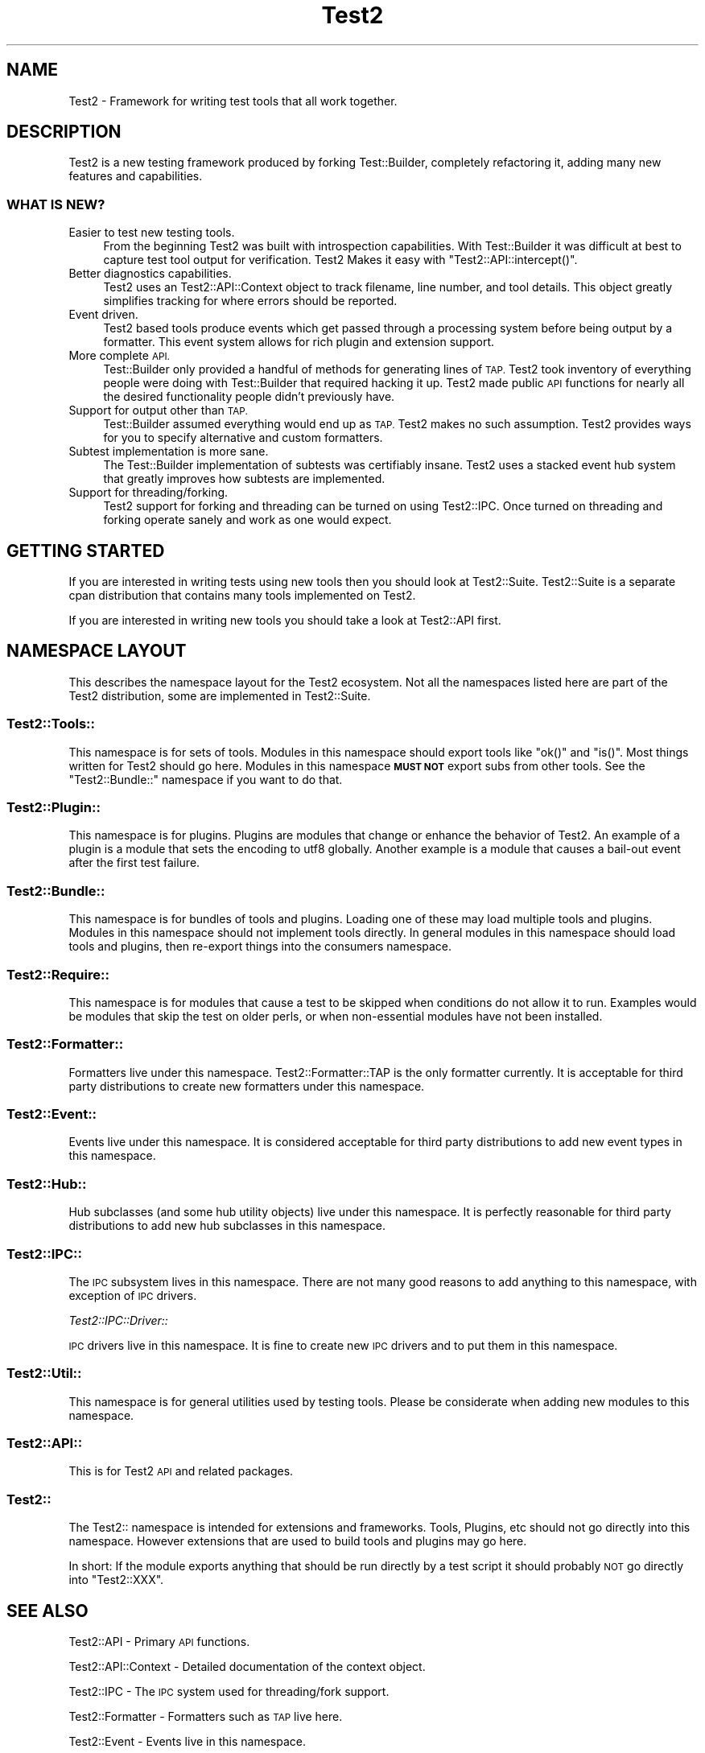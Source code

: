 .\" Automatically generated by Pod::Man 4.14 (Pod::Simple 3.43)
.\"
.\" Standard preamble:
.\" ========================================================================
.de Sp \" Vertical space (when we can't use .PP)
.if t .sp .5v
.if n .sp
..
.de Vb \" Begin verbatim text
.ft CW
.nf
.ne \\$1
..
.de Ve \" End verbatim text
.ft R
.fi
..
.\" Set up some character translations and predefined strings.  \*(-- will
.\" give an unbreakable dash, \*(PI will give pi, \*(L" will give a left
.\" double quote, and \*(R" will give a right double quote.  \*(C+ will
.\" give a nicer C++.  Capital omega is used to do unbreakable dashes and
.\" therefore won't be available.  \*(C` and \*(C' expand to `' in nroff,
.\" nothing in troff, for use with C<>.
.tr \(*W-
.ds C+ C\v'-.1v'\h'-1p'\s-2+\h'-1p'+\s0\v'.1v'\h'-1p'
.ie n \{\
.    ds -- \(*W-
.    ds PI pi
.    if (\n(.H=4u)&(1m=24u) .ds -- \(*W\h'-12u'\(*W\h'-12u'-\" diablo 10 pitch
.    if (\n(.H=4u)&(1m=20u) .ds -- \(*W\h'-12u'\(*W\h'-8u'-\"  diablo 12 pitch
.    ds L" ""
.    ds R" ""
.    ds C` ""
.    ds C' ""
'br\}
.el\{\
.    ds -- \|\(em\|
.    ds PI \(*p
.    ds L" ``
.    ds R" ''
.    ds C`
.    ds C'
'br\}
.\"
.\" Escape single quotes in literal strings from groff's Unicode transform.
.ie \n(.g .ds Aq \(aq
.el       .ds Aq '
.\"
.\" If the F register is >0, we'll generate index entries on stderr for
.\" titles (.TH), headers (.SH), subsections (.SS), items (.Ip), and index
.\" entries marked with X<> in POD.  Of course, you'll have to process the
.\" output yourself in some meaningful fashion.
.\"
.\" Avoid warning from groff about undefined register 'F'.
.de IX
..
.nr rF 0
.if \n(.g .if rF .nr rF 1
.if (\n(rF:(\n(.g==0)) \{\
.    if \nF \{\
.        de IX
.        tm Index:\\$1\t\\n%\t"\\$2"
..
.        if !\nF==2 \{\
.            nr % 0
.            nr F 2
.        \}
.    \}
.\}
.rr rF
.\"
.\" Accent mark definitions (@(#)ms.acc 1.5 88/02/08 SMI; from UCB 4.2).
.\" Fear.  Run.  Save yourself.  No user-serviceable parts.
.    \" fudge factors for nroff and troff
.if n \{\
.    ds #H 0
.    ds #V .8m
.    ds #F .3m
.    ds #[ \f1
.    ds #] \fP
.\}
.if t \{\
.    ds #H ((1u-(\\\\n(.fu%2u))*.13m)
.    ds #V .6m
.    ds #F 0
.    ds #[ \&
.    ds #] \&
.\}
.    \" simple accents for nroff and troff
.if n \{\
.    ds ' \&
.    ds ` \&
.    ds ^ \&
.    ds , \&
.    ds ~ ~
.    ds /
.\}
.if t \{\
.    ds ' \\k:\h'-(\\n(.wu*8/10-\*(#H)'\'\h"|\\n:u"
.    ds ` \\k:\h'-(\\n(.wu*8/10-\*(#H)'\`\h'|\\n:u'
.    ds ^ \\k:\h'-(\\n(.wu*10/11-\*(#H)'^\h'|\\n:u'
.    ds , \\k:\h'-(\\n(.wu*8/10)',\h'|\\n:u'
.    ds ~ \\k:\h'-(\\n(.wu-\*(#H-.1m)'~\h'|\\n:u'
.    ds / \\k:\h'-(\\n(.wu*8/10-\*(#H)'\z\(sl\h'|\\n:u'
.\}
.    \" troff and (daisy-wheel) nroff accents
.ds : \\k:\h'-(\\n(.wu*8/10-\*(#H+.1m+\*(#F)'\v'-\*(#V'\z.\h'.2m+\*(#F'.\h'|\\n:u'\v'\*(#V'
.ds 8 \h'\*(#H'\(*b\h'-\*(#H'
.ds o \\k:\h'-(\\n(.wu+\w'\(de'u-\*(#H)/2u'\v'-.3n'\*(#[\z\(de\v'.3n'\h'|\\n:u'\*(#]
.ds d- \h'\*(#H'\(pd\h'-\w'~'u'\v'-.25m'\f2\(hy\fP\v'.25m'\h'-\*(#H'
.ds D- D\\k:\h'-\w'D'u'\v'-.11m'\z\(hy\v'.11m'\h'|\\n:u'
.ds th \*(#[\v'.3m'\s+1I\s-1\v'-.3m'\h'-(\w'I'u*2/3)'\s-1o\s+1\*(#]
.ds Th \*(#[\s+2I\s-2\h'-\w'I'u*3/5'\v'-.3m'o\v'.3m'\*(#]
.ds ae a\h'-(\w'a'u*4/10)'e
.ds Ae A\h'-(\w'A'u*4/10)'E
.    \" corrections for vroff
.if v .ds ~ \\k:\h'-(\\n(.wu*9/10-\*(#H)'\s-2\u~\d\s+2\h'|\\n:u'
.if v .ds ^ \\k:\h'-(\\n(.wu*10/11-\*(#H)'\v'-.4m'^\v'.4m'\h'|\\n:u'
.    \" for low resolution devices (crt and lpr)
.if \n(.H>23 .if \n(.V>19 \
\{\
.    ds : e
.    ds 8 ss
.    ds o a
.    ds d- d\h'-1'\(ga
.    ds D- D\h'-1'\(hy
.    ds th \o'bp'
.    ds Th \o'LP'
.    ds ae ae
.    ds Ae AE
.\}
.rm #[ #] #H #V #F C
.\" ========================================================================
.\"
.IX Title "Test2 3pm"
.TH Test2 3pm "2022-03-18" "perl v5.36.0" "Perl Programmers Reference Guide"
.\" For nroff, turn off justification.  Always turn off hyphenation; it makes
.\" way too many mistakes in technical documents.
.if n .ad l
.nh
.SH "NAME"
Test2 \- Framework for writing test tools that all work together.
.SH "DESCRIPTION"
.IX Header "DESCRIPTION"
Test2 is a new testing framework produced by forking Test::Builder,
completely refactoring it, adding many new features and capabilities.
.SS "\s-1WHAT IS NEW\s0?"
.IX Subsection "WHAT IS NEW?"
.IP "Easier to test new testing tools." 4
.IX Item "Easier to test new testing tools."
From the beginning Test2 was built with introspection capabilities. With
Test::Builder it was difficult at best to capture test tool output for
verification. Test2 Makes it easy with \f(CW\*(C`Test2::API::intercept()\*(C'\fR.
.IP "Better diagnostics capabilities." 4
.IX Item "Better diagnostics capabilities."
Test2 uses an Test2::API::Context object to track filename, line number, and
tool details. This object greatly simplifies tracking for where errors should
be reported.
.IP "Event driven." 4
.IX Item "Event driven."
Test2 based tools produce events which get passed through a processing system
before being output by a formatter. This event system allows for rich plugin
and extension support.
.IP "More complete \s-1API.\s0" 4
.IX Item "More complete API."
Test::Builder only provided a handful of methods for generating lines of \s-1TAP.\s0
Test2 took inventory of everything people were doing with Test::Builder that
required hacking it up. Test2 made public \s-1API\s0 functions for nearly all the
desired functionality people didn't previously have.
.IP "Support for output other than \s-1TAP.\s0" 4
.IX Item "Support for output other than TAP."
Test::Builder assumed everything would end up as \s-1TAP.\s0 Test2 makes no such
assumption. Test2 provides ways for you to specify alternative and custom
formatters.
.IP "Subtest implementation is more sane." 4
.IX Item "Subtest implementation is more sane."
The Test::Builder implementation of subtests was certifiably insane. Test2 uses
a stacked event hub system that greatly improves how subtests are implemented.
.IP "Support for threading/forking." 4
.IX Item "Support for threading/forking."
Test2 support for forking and threading can be turned on using Test2::IPC.
Once turned on threading and forking operate sanely and work as one would
expect.
.SH "GETTING STARTED"
.IX Header "GETTING STARTED"
If you are interested in writing tests using new tools then you should look at
Test2::Suite. Test2::Suite is a separate cpan distribution that contains
many tools implemented on Test2.
.PP
If you are interested in writing new tools you should take a look at
Test2::API first.
.SH "NAMESPACE LAYOUT"
.IX Header "NAMESPACE LAYOUT"
This describes the namespace layout for the Test2 ecosystem. Not all the
namespaces listed here are part of the Test2 distribution, some are implemented
in Test2::Suite.
.SS "Test2::Tools::"
.IX Subsection "Test2::Tools::"
This namespace is for sets of tools. Modules in this namespace should export
tools like \f(CW\*(C`ok()\*(C'\fR and \f(CW\*(C`is()\*(C'\fR. Most things written for Test2 should go here.
Modules in this namespace \fB\s-1MUST NOT\s0\fR export subs from other tools. See the
\&\*(L"Test2::Bundle::\*(R" namespace if you want to do that.
.SS "Test2::Plugin::"
.IX Subsection "Test2::Plugin::"
This namespace is for plugins. Plugins are modules that change or enhance the
behavior of Test2. An example of a plugin is a module that sets the encoding to
utf8 globally. Another example is a module that causes a bail-out event after
the first test failure.
.SS "Test2::Bundle::"
.IX Subsection "Test2::Bundle::"
This namespace is for bundles of tools and plugins. Loading one of these may
load multiple tools and plugins. Modules in this namespace should not implement
tools directly. In general modules in this namespace should load tools and
plugins, then re-export things into the consumers namespace.
.SS "Test2::Require::"
.IX Subsection "Test2::Require::"
This namespace is for modules that cause a test to be skipped when conditions
do not allow it to run. Examples would be modules that skip the test on older
perls, or when non-essential modules have not been installed.
.SS "Test2::Formatter::"
.IX Subsection "Test2::Formatter::"
Formatters live under this namespace. Test2::Formatter::TAP is the only
formatter currently. It is acceptable for third party distributions to create
new formatters under this namespace.
.SS "Test2::Event::"
.IX Subsection "Test2::Event::"
Events live under this namespace. It is considered acceptable for third party
distributions to add new event types in this namespace.
.SS "Test2::Hub::"
.IX Subsection "Test2::Hub::"
Hub subclasses (and some hub utility objects) live under this namespace. It is
perfectly reasonable for third party distributions to add new hub subclasses in
this namespace.
.SS "Test2::IPC::"
.IX Subsection "Test2::IPC::"
The \s-1IPC\s0 subsystem lives in this namespace. There are not many good reasons to
add anything to this namespace, with exception of \s-1IPC\s0 drivers.
.PP
\fITest2::IPC::Driver::\fR
.IX Subsection "Test2::IPC::Driver::"
.PP
\&\s-1IPC\s0 drivers live in this namespace. It is fine to create new \s-1IPC\s0 drivers and to
put them in this namespace.
.SS "Test2::Util::"
.IX Subsection "Test2::Util::"
This namespace is for general utilities used by testing tools. Please be
considerate when adding new modules to this namespace.
.SS "Test2::API::"
.IX Subsection "Test2::API::"
This is for Test2 \s-1API\s0 and related packages.
.SS "Test2::"
.IX Subsection "Test2::"
The Test2:: namespace is intended for extensions and frameworks. Tools,
Plugins, etc should not go directly into this namespace. However extensions
that are used to build tools and plugins may go here.
.PP
In short: If the module exports anything that should be run directly by a test
script it should probably \s-1NOT\s0 go directly into \f(CW\*(C`Test2::XXX\*(C'\fR.
.SH "SEE ALSO"
.IX Header "SEE ALSO"
Test2::API \- Primary \s-1API\s0 functions.
.PP
Test2::API::Context \- Detailed documentation of the context object.
.PP
Test2::IPC \- The \s-1IPC\s0 system used for threading/fork support.
.PP
Test2::Formatter \- Formatters such as \s-1TAP\s0 live here.
.PP
Test2::Event \- Events live in this namespace.
.PP
Test2::Hub \- All events eventually funnel through a hub. Custom hubs are how
\&\f(CW\*(C`intercept()\*(C'\fR and \f(CW\*(C`run_subtest()\*(C'\fR are implemented.
.SH "CONTACTING US"
.IX Header "CONTACTING US"
Many Test2 developers and users lurk on <irc://irc.perl.org/#perl\-qa> and
<irc://irc.perl.org/#toolchain>. We also have a slack team that can be joined
by anyone with an \f(CW\*(C`@cpan.org\*(C'\fR email address <https://perl\-test2.slack.com/>
If you do not have an \f(CW\*(C`@cpan.org\*(C'\fR email you can ask for a slack invite by
emailing Chad Granum <exodist@cpan.org>.
.SH "SOURCE"
.IX Header "SOURCE"
The source code repository for Test2 can be found at
\&\fIhttp://github.com/Test\-More/test\-more/\fR.
.SH "MAINTAINERS"
.IX Header "MAINTAINERS"
.IP "Chad Granum <exodist@cpan.org>" 4
.IX Item "Chad Granum <exodist@cpan.org>"
.SH "AUTHORS"
.IX Header "AUTHORS"
.PD 0
.IP "Chad Granum <exodist@cpan.org>" 4
.IX Item "Chad Granum <exodist@cpan.org>"
.PD
.SH "COPYRIGHT"
.IX Header "COPYRIGHT"
Copyright 2020 Chad Granum <exodist@cpan.org>.
.PP
This program is free software; you can redistribute it and/or
modify it under the same terms as Perl itself.
.PP
See \fIhttp://dev.perl.org/licenses/\fR
